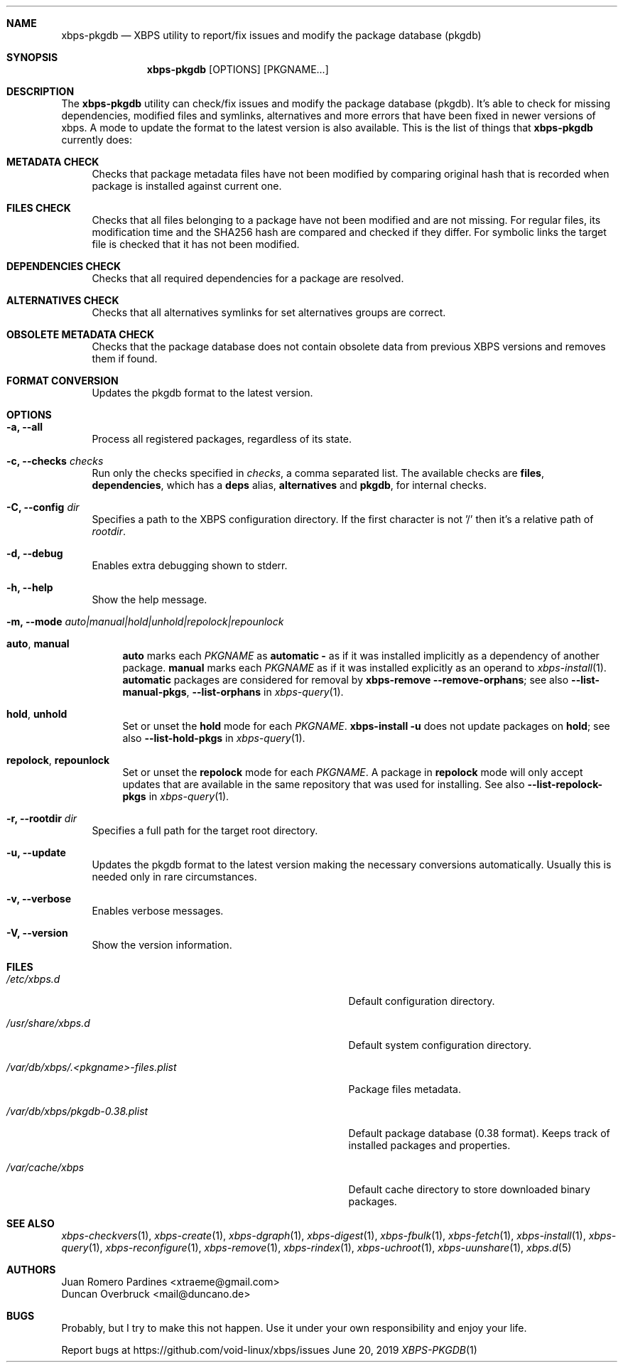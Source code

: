 .Dd June 20, 2019
.Dt XBPS-PKGDB 1
.Sh NAME
.Nm xbps-pkgdb
.Nd XBPS utility to report/fix issues and modify the package database (pkgdb)
.Sh SYNOPSIS
.Nm xbps-pkgdb
.Op OPTIONS
.Op PKGNAME...
.Sh DESCRIPTION
The
.Nm
utility can check/fix issues and modify the package database (pkgdb).
It's able to check for missing dependencies, modified files and symlinks,
alternatives and more errors that have been fixed in newer versions of xbps.
A mode to update the format to the latest version is also available.
This is the list of things that
.Nm
currently does:
.Bl -tag -width -x
.It Sy METADATA CHECK
Checks that package metadata files have not been modified by comparing original
hash that is recorded when package is installed against current one.
.It Sy FILES CHECK
Checks that all files belonging to a package have not been modified and are
not missing.
For regular files, its modification time and the SHA256 hash are
compared and checked if they differ.
For symbolic links the target file is checked that it has not been modified.
.It Sy DEPENDENCIES CHECK
Checks that all required dependencies for a package are resolved.
.It Sy ALTERNATIVES CHECK
Checks that all alternatives symlinks for set alternatives groups are correct.
.It Sy OBSOLETE METADATA CHECK
Checks that the package database does not contain obsolete data from previous
XBPS versions and removes them if found.
.It Sy FORMAT CONVERSION
Updates the pkgdb format to the latest version.
.El
.Sh OPTIONS
.Bl -tag -width -x
.It Fl a, Fl -all
Process all registered packages, regardless of its state.
.It Fl c, Fl -checks Ar checks
Run only the checks specified in
.Ar checks ,
a comma separated list. The available checks are
.Sy files ,
.Sy dependencies ,
which has a
.Sy deps
alias,
.Sy alternatives
and
.Sy pkgdb ,
for internal checks.
.It Fl C, Fl -config Ar dir
Specifies a path to the XBPS configuration directory.
If the first character is not '/' then it's a relative path of
.Ar rootdir .
.It Fl d, Fl -debug
Enables extra debugging shown to stderr.
.It Fl h, Fl -help
Show the help message.
.It Fl m, Fl -mode Ar auto|manual|hold|unhold|repolock|repounlock
.
.Bl -tag -width -x
.
.It Sy auto , manual
.Sy auto No marks each Ar PKGNAME
as
.Sy automatic -
as if it was installed implicitly as a dependency of another package.
.Sy manual No marks each Ar PKGNAME
as if it was installed explicitly as an operand to
.Xr xbps-install 1 .
.Sy automatic
packages are considered for removal by
.Nm xbps-remove Fl -remove-orphans ;
see also
.Fl -list-manual-pkgs ,
.Fl -list-orphans
in
.Xr xbps-query 1 .
.
.It Sy hold , unhold
Set or unset the
.Sy hold
mode for each
.Ar PKGNAME .
.Nm xbps-install Fl u
does not update packages on
.Sy hold ;
see also
.Fl -list-hold-pkgs
in
.Xr xbps-query 1 .
.
.It Sy repolock , repounlock
Set or unset the
.Sy repolock
mode for each
.Ar PKGNAME .
A package in
.Sy repolock
mode will only accept updates that are available in the same repository that was used
for installing.
See also
.Fl -list-repolock-pkgs
in
.Xr xbps-query 1 .
.El
.
.It Fl r, Fl -rootdir Ar dir
Specifies a full path for the target root directory.
.It Fl u, Fl -update
Updates the pkgdb format to the latest version making the necessary conversions
automatically. Usually this is needed only in rare circumstances.
.It Fl v, Fl -verbose
Enables verbose messages.
.It Fl V, Fl -version
Show the version information.
.El
.Sh FILES
.Bl -tag -width /var/db/xbps/.<pkgname>-files.plist
.It Ar /etc/xbps.d
Default configuration directory.
.It Ar /usr/share/xbps.d
Default system configuration directory.
.It Ar /var/db/xbps/.<pkgname>-files.plist
Package files metadata.
.It Ar /var/db/xbps/pkgdb-0.38.plist
Default package database (0.38 format). Keeps track of installed packages and properties.
.It Ar /var/cache/xbps
Default cache directory to store downloaded binary packages.
.El
.Sh SEE ALSO
.Xr xbps-checkvers 1 ,
.Xr xbps-create 1 ,
.Xr xbps-dgraph 1 ,
.Xr xbps-digest 1 ,
.Xr xbps-fbulk 1 ,
.Xr xbps-fetch 1 ,
.Xr xbps-install 1 ,
.Xr xbps-query 1 ,
.Xr xbps-reconfigure 1 ,
.Xr xbps-remove 1 ,
.Xr xbps-rindex 1 ,
.Xr xbps-uchroot 1 ,
.Xr xbps-uunshare 1 ,
.Xr xbps.d 5
.Sh AUTHORS
.An Juan Romero Pardines <xtraeme@gmail.com>
.An Duncan Overbruck <mail@duncano.de>
.Sh BUGS
Probably, but I try to make this not happen. Use it under your own
responsibility and enjoy your life.
.Pp
Report bugs at https://github.com/void-linux/xbps/issues
